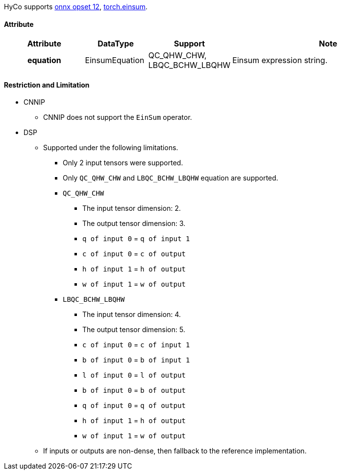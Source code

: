 HyCo supports https://github.com/onnx/onnx/blob/main/docs/Operators.md#EinSum[onnx opset 12], https://pytorch.org/docs/stable/generated/torch.einsum.html[torch.einsum].

==== Attribute

[width="100%", cols="^.^20%h,^.^15%,^.^15%,.^50%", options="header"]
|===
|*Attribute* |*DataType* |*Support* |*Note*

|equation |EinsumEquation a| QC_QHW_CHW, LBQC_BCHW_LBQHW |Einsum expression string.
|===

==== Restriction and Limitation

* CNNIP
** CNNIP does not support the `EinSum` operator.

* DSP
** Supported under the following limitations.
*** Only 2 input tensors were supported.
*** Only `QC_QHW_CHW` and `LBQC_BCHW_LBQHW` equation are supported.
*** `QC_QHW_CHW`
**** The input tensor dimension: 2.
**** The output tensor dimension: 3.
**** `q of input 0` = `q of input 1`
**** `c of input 0` = `c of output`
**** `h of input 1` = `h of output`
**** `w of input 1` = `w of output`
*** `LBQC_BCHW_LBQHW`
**** The input tensor dimension: 4.
**** The output tensor dimension: 5.
**** `c of input 0` = `c of input 1`
**** `b of input 0` = `b of input 1`
**** `l of input 0` = `l of output`
**** `b of input 0` = `b of output`
**** `q of input 0` = `q of output`
**** `h of input 1` = `h of output`
**** `w of input 1` = `w of output`
** If inputs or outputs are non-dense, then fallback to the reference implementation.
